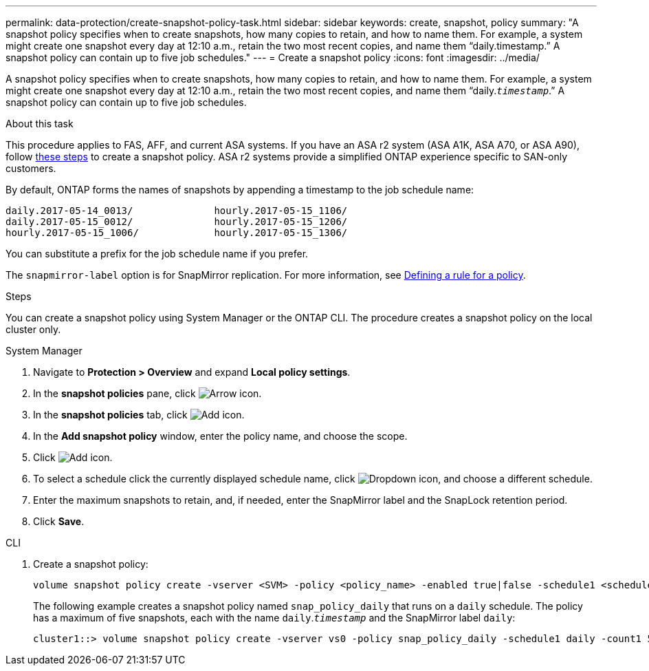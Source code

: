 ---
permalink: data-protection/create-snapshot-policy-task.html
sidebar: sidebar
keywords: create, snapshot, policy
summary: "A snapshot policy specifies when to create snapshots, how many copies to retain, and how to name them. For example, a system might create one snapshot every day at 12:10 a.m., retain the two most recent copies, and name them “daily.timestamp.” A snapshot policy can contain up to five job schedules."
---
= Create a snapshot policy
:icons: font
:imagesdir: ../media/

[.lead]
A snapshot policy specifies when to create snapshots, how many copies to retain, and how to name them. For example, a system might create one snapshot every day at 12:10 a.m., retain the two most recent copies, and name them "`daily.`_timestamp_`.`" A snapshot policy can contain up to five job schedules.

.About this task

This procedure applies to FAS, AFF, and current ASA systems. If you have an ASA r2 system (ASA A1K, ASA A70, or ASA A90), follow link:https://docs.netapp.com/us-en/asa-r2/data-protection/policies-schedules.html#create-a-snapshot-policy[these steps^] to create a snapshot policy. ASA r2 systems provide a simplified ONTAP experience specific to SAN-only customers.

By default, ONTAP forms the names of snapshots by appending a timestamp to the job schedule name:

----
daily.2017-05-14_0013/              hourly.2017-05-15_1106/
daily.2017-05-15_0012/              hourly.2017-05-15_1206/
hourly.2017-05-15_1006/             hourly.2017-05-15_1306/
----

You can substitute a prefix for the job schedule name if you prefer.

The `snapmirror-label` option is for SnapMirror replication. For more information, see link:define-rule-policy-task.html[Defining a rule for a policy].

.Steps

You can create a snapshot policy using System Manager or the ONTAP CLI. The procedure creates a snapshot policy on the local cluster only.

[role="tabbed-block"]
====
.System Manager
--
. Navigate to *Protection > Overview* and expand *Local policy settings*.
. In the *snapshot policies* pane, click image:icon_arrow.gif[Arrow icon].
. In the *snapshot policies* tab, click image:icon_add.gif[Add icon].
. In the *Add snapshot policy* window, enter the policy name, and choose the scope. 
. Click image:icon_add.gif[Add icon].
. To select a schedule click the currently displayed schedule name, click image:icon_dropdown_arrow.gif[Dropdown icon], and choose a different schedule.
. Enter the maximum snapshots to retain, and, if needed, enter the SnapMirror label and the SnapLock retention period.
. Click *Save*.
--
.CLI
--

. Create a snapshot policy:
+
[source,cli]
----
volume snapshot policy create -vserver <SVM> -policy <policy_name> -enabled true|false -schedule1 <schedule1_name> -count1 <copies_to_retain> -prefix1 <snapshot_prefix> -snapmirror-label1 <snapshot_label> ... -schedule5 <schedule5_name> -count5 <copies_to_retain> -prefix5 <snapshot_prefix> -snapmirror-label5 <snapshot_label>
----
+
The following example creates a snapshot policy named `snap_policy_daily` that runs on a `daily` schedule. The policy has a maximum of five snapshots, each with the name `daily`.`_timestamp_` and the SnapMirror label `daily`:
+
----
cluster1::> volume snapshot policy create -vserver vs0 -policy snap_policy_daily -schedule1 daily -count1 5 -snapmirror-label1 daily
----
--
====

// 2024-Aug-13, ONTAPDOC-1966
// 2022-1-28, CSAR BURT 1408474
